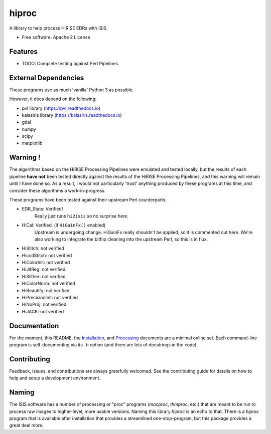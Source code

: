 ======
hiproc
======

.. image:: https://img.shields.io/pypi/v/hiproc.svg
        :target: https://pypi.python.org/pypi/hiproc
        :alt: PyPI version


A library to help process HiRISE EDRs with ISIS.


* Free software: Apache 2 License

.. * Documentation: https://hiproc.readthedocs.io.
.. * `PlanetaryPy`_ Affiliate Package (someday).


Features
--------

* TODO: Complete testing against Perl Pipelines.


External Dependencies
---------------------
These programs use as much 'vanilla' Python 3 as possible.

However, it does depend on the following:

- pvl library (https://pvl.readthedocs.io)
- kalasiris library (https://kalasiris.readthedocs.io)
- gdal
- numpy
- scipy
- matplotlib


Warning !
---------

The algorithms based on the HiRISE Processing Pipelines were emulated
and tested locally, but the results of each pipeline **have not**
been tested directly against the results of the HiRISE Processing
Pipelines, and this warning will remain until I have done so.  As
a result, I would not particularly 'trust' anything produced by
these programs at this time, and consider these algorithms a
work-in-progress.

These programs have been tested against their upstream Perl counterparts:

- EDR_Stats: Verified!
    Really just runs ``hi2isis`` so no surprise here.

- HiCal: Verified. (if ``HiGainFx()`` enabled)
    Upstream is undergoing change.  HiGainFx really shouldn't be
    applied, so it is commented out here.  We're also working
    to integrate the bitflip cleaning into the upstream Perl,
    so this is in flux.

- HiStitch: not verified
- HiccdStitch: not verified
- HiColorInit: not verified
- HiJitReg: not verified
- HiSlither: not verified
- HiColorNorm: not verified
- HiBeautify: not verified
- HiPrecisionInit: not verified
- HiNoProj: not verified
- HiJACK: not verified

Documentation
-------------
For the moment, this README, the `Installation
<https://github.com/rbeyer/hiproc/blob/main/docs/installation.rst>`_, and
`Processing <https://github.com/rbeyer/hiproc/blob/main/docs/processing.rst>`_
documents are a minimal online set.  Each command-line program is self-documenting
via its `-h` option (and there are lots of docstrings in the code).


Contributing
------------

Feedback, issues, and contributions are always gratefully welcomed. See the
contributing guide for details on how to help and setup a development
environment.


Naming
------

The ISIS software has a number of processing or "proc" programs
(`mocproc`, `thmproc`, etc.) that are meant to be run to process
raw images to higher-level, more usable versions.  Naming this
library `hiproc` is an echo to that. There is a `hiproc` program
that is available after installation that provides a streamlined
one-stop-program, but this package provides a great deal more.


.. _PlanetaryPy: https://github.com/planetarypy

